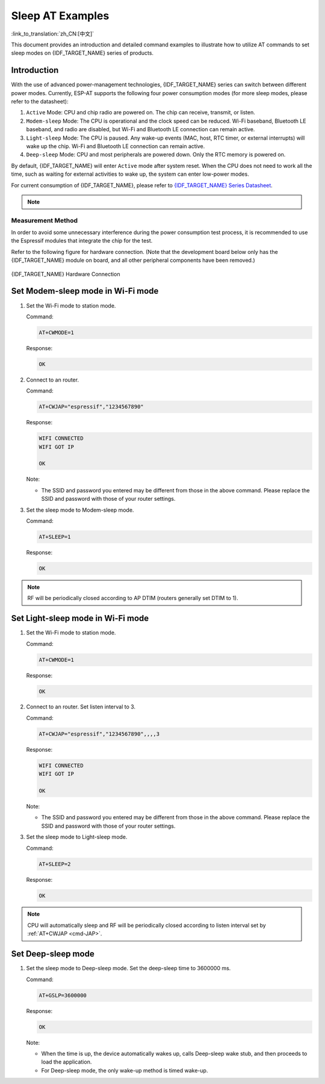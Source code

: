 Sleep AT Examples
==========================

:link_to_translation:`zh_CN:[中文]`

This document provides an introduction and detailed command examples to illustrate how to utilize AT commands to set sleep modes on {IDF_TARGET_NAME} series of products.

.. list::

  - :ref:`at-slp-example-intro`
  - :ref:`at-slp-example-wifi-modem-sleep`
  - :ref:`at-slp-example-wifi-light-sleep`
  :not esp32s2: - :ref:`at-slp-example-ble-adv-light-sleep`
  :not esp32s2: - :ref:`at-slp-example-ble-conn-light-sleep`
  - :ref:`at-slp-example-deep-sleep`

.. _at-slp-example-intro:

Introduction
------------

With the use of advanced power-management technologies, {IDF_TARGET_NAME} series can switch between different power modes. Currently, ESP-AT supports the following four power consumption modes (for more sleep modes, please refer to the datasheet):

1. ``Active`` Mode: CPU and chip radio are powered on. The chip can receive, transmit, or listen.
2. ``Modem-sleep`` Mode: The CPU is operational and the clock speed can be reduced. Wi-Fi baseband, Bluetooth LE baseband, and radio are disabled, but Wi-Fi and Bluetooth LE connection can remain active.
3. ``Light-sleep`` Mode: The CPU is paused. Any wake-up events (MAC, host, RTC timer, or external interrupts) will wake up the chip. Wi-Fi and Bluetooth LE connection can remain active.
4. ``Deep-sleep`` Mode: CPU and most peripherals are powered down. Only the RTC memory is powered on.

By default, {IDF_TARGET_NAME} will enter ``Active`` mode after system reset. When the CPU does not need to work all the time, such as waiting for external activities to wake up, the system can enter low-power modes.

For current consumption of {IDF_TARGET_NAME}, please refer to `{IDF_TARGET_NAME} Series Datasheet <{IDF_TARGET_DATASHEET_EN_URL}>`__.

.. note::

  .. list::

    - Setting {IDF_TARGET_NAME} to sleep modes in Wi-Fi mode and Bluetooth LE mode will be described separately.
    - In single Wi-Fi mode, only ``station`` mode supports ``Modem-sleep`` mode and ``Light-sleep`` mode.
    - For Light-sleep mode in Bluetooth LE mode, please ensure that there is an external 32 KHz crystal oscillator. If there is no external 32 KHz crystal oscillator, ESP-AT will work as the Modem-sleep mode.

Measurement Method
^^^^^^^^^^^^^^^^^^^^

In order to avoid some unnecessary interference during the power consumption test process, it is recommended to use the Espressif modules that integrate the chip for the test.

Refer to the following figure for hardware connection. (Note that the development board below only has the {IDF_TARGET_NAME} module on board, and all other peripheral components have been removed.)

.. figure:: ../../_static/at_command_examples/esp-power-consumption-hardware-connection.png
    :align: center
    :alt: {IDF_TARGET_NAME} Hardware Connection

    {IDF_TARGET_NAME} Hardware Connection

.. _at-slp-example-wifi-modem-sleep:

Set Modem-sleep mode in Wi-Fi mode
-----------------------------------

#. Set the Wi-Fi mode to station mode.

   Command:

   .. code-block:: none

     AT+CWMODE=1

   Response:

   .. code-block:: none

     OK

#. Connect to an router.

   Command:

   .. code-block:: none

     AT+CWJAP="espressif","1234567890"

   Response:

   .. code-block:: none

     WIFI CONNECTED
     WIFI GOT IP

     OK

   Note:

   - The SSID and password you entered may be different from those in the above command. Please replace the SSID and password with those of your router settings.

#. Set the sleep mode to Modem-sleep mode.

   Command:

   .. code-block:: none

     AT+SLEEP=1

   Response:

   .. code-block:: none

     OK

.. note::

  RF will be periodically closed according to AP DTIM (routers generally set DTIM to 1).

.. _at-slp-example-wifi-light-sleep:

Set Light-sleep mode in Wi-Fi mode
-----------------------------------

#. Set the Wi-Fi mode to station mode.

   Command:

   .. code-block:: none

     AT+CWMODE=1

   Response:

   .. code-block:: none

     OK

#. Connect to an router. Set listen interval to 3.

   Command:

   .. code-block:: none

     AT+CWJAP="espressif","1234567890",,,,3

   Response:

   .. code-block:: none

     WIFI CONNECTED
     WIFI GOT IP

     OK

   Note:

   - The SSID and password you entered may be different from those in the above command. Please replace the SSID and password with those of your router settings.

#. Set the sleep mode to Light-sleep mode.

   Command:

   .. code-block:: none

     AT+SLEEP=2

   Response:

   .. code-block:: none

     OK

.. note::

  CPU will automatically sleep and RF will be periodically closed according to listen interval set by :ref:`AT+CWJAP <cmd-JAP>`.

.. only:: not esp32s2

  .. _at-slp-example-ble-adv-light-sleep:

  Set Light-sleep mode in Bluetooth LE advertising mode
  -------------------------------------------------------

  1. Initialize the role of Bluetooth LE as server.

    Command:

    .. code-block:: none

      AT+BLEINIT=2

    Response:

    .. code-block:: none

      OK

  2. Set parameters of Bluetooth LE advertising. Set Bluetooth LE advertising interval to 1 s.

    Command:

    .. code-block:: none

      AT+BLEADVPARAM=1600,1600,0,0,7,0,0,"00:00:00:00:00:00"

    Response:

    .. code-block:: none

      OK

  3. Start Bluetooth LE advertising.

    Command:

    .. code-block:: none

      AT+BLEADVSTART

    Response:

    .. code-block:: none

      OK

  4. Disable Wi-Fi.

    Command:

    .. code-block:: none

      AT+CWINIT=0

    Response:

    .. code-block:: none

      OK

  5. Set the sleep mode to Light-sleep mode.

    Command:

    .. code-block:: none

      AT+SLEEP=2

    Response:

    .. code-block:: none

      OK

  .. _at-slp-example-ble-conn-light-sleep:

  Set Light-sleep mode in Bluetooth LE connection mode
  -----------------------------------------------------

  1. Initialize the role of Bluetooth LE as server.

    Command:

    .. code-block:: none

      AT+BLEINIT=2

    Response:

    .. code-block:: none

      OK

  2. Start Bluetooth LE advertising.

    Command:

    .. code-block:: none

      AT+BLEADVSTART

    Response:

    .. code-block:: none

      OK

  3. Waiting for connection.

    If the connection is established successfully, AT will prompt:

    .. code-block:: none

      +BLECONN:0,"47:3f:86:dc:e4:7d"
      +BLECONNPARAM:0,0,0,6,0,500
      +BLECONNPARAM:0,0,0,24,0,500

      OK

    Note:

    - In this example, Bluetooth LE client address is 47:3f:86:dc:e4:7d.
    - For prompt information (+BLECONN and +BLECONNPARAM), please refer to :ref:`AT+BLECONN <cmd-BCONN>` and :ref:`AT+BLECONNPARAM <cmd-BCONNP>` for more details.

  4. Update parameters of Bluetooth LE connection. Set Bluetooth LE connection interval to 1 s.

    Command:

    .. code-block:: none

      AT+BLECONNPARAM=0,800,800,0,500

    Response:

    .. code-block:: none

      OK
    
    If the connection parameters are updated successfully, AT will output:

    .. code-block:: none

        +BLECONNPARAM:0,800,800,800,0,500

    Note:

    - For prompt information (+BLECONNPARAM), please refer to :ref:`AT+BLECONNPARAM <cmd-BCONNP>` for more details.

  5. Disable Wi-Fi.

    Command:

    .. code-block:: none

      AT+CWINIT=0

    Response:

    .. code-block:: none

      OK

  6. Set the sleep mode to Light-sleep mode.

    Command:

    .. code-block:: none

      AT+SLEEP=2

    Response:

    .. code-block:: none

      OK

  .. _at-slp-example-deep-sleep:

.. only:: esp32s2

  .. _at-slp-example-deep-sleep:

Set Deep-sleep mode
--------------------

#. Set the sleep mode to Deep-sleep mode. Set the deep-sleep time to 3600000 ms.

   Command:

   .. code-block:: none

     AT+GSLP=3600000

   Response:

   .. code-block:: none

     OK

   Note:

   - When the time is up, the device automatically wakes up, calls Deep-sleep wake stub, and then proceeds to load the application.
   - For Deep-sleep mode, the only wake-up method is timed wake-up.
